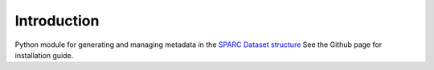 Introduction
============

Python module for generating and managing metadata in the `SPARC Dataset structure <https://sparc.science/help/>`_
See the Github page for installation guide.

